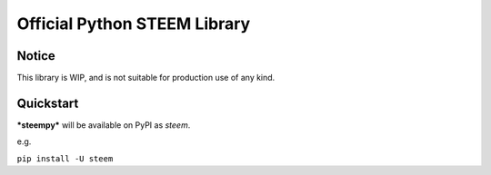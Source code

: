 
Official Python STEEM Library
*****************************


Notice
======

This library is WIP, and is not suitable for production use of any kind.


Quickstart
==========

***steempy*** will be available on PyPI as *steem*.

e.g.

``pip install -U steem``

